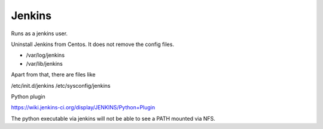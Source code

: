 =======
Jenkins
=======

Runs as a jenkins user.


Uninstall Jenkins from Centos. It does not remove the config files.

- /var/log/jenkins
- /var/lib/jenkins

Apart from that, there are files like

/etc/init.d/jenkins
/etc/sysconfig/jenkins

Python plugin

https://wiki.jenkins-ci.org/display/JENKINS/Python+Plugin

The python executable via jenkins will not be able to see a PATH mounted via
NFS.
